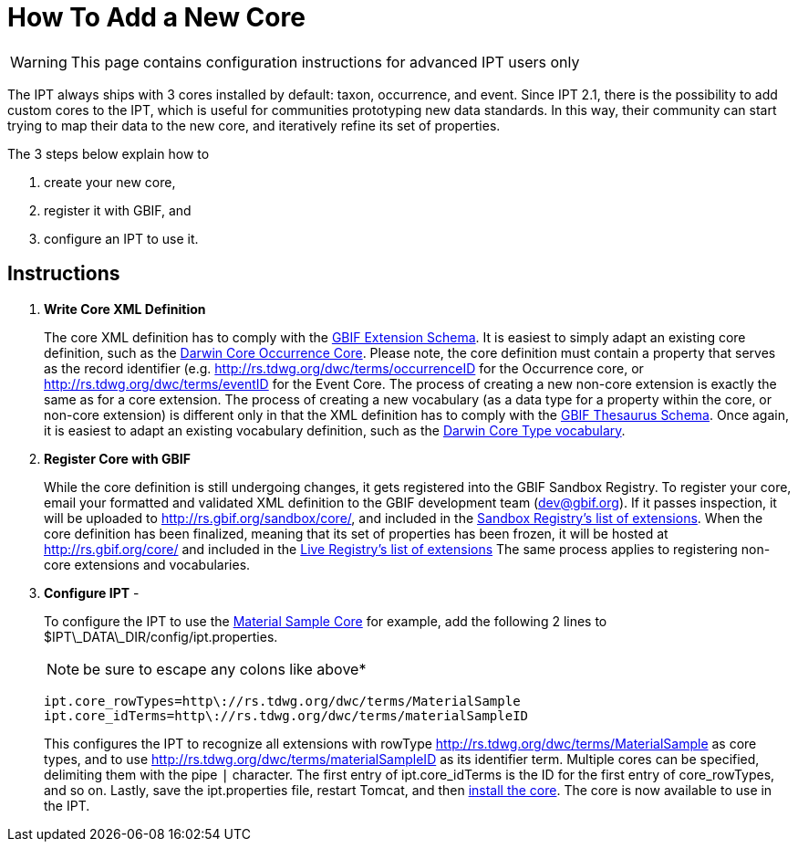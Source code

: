 = How To Add a New Core

WARNING: This page contains configuration instructions for advanced IPT users only

The IPT always ships with 3 cores installed by default: taxon, occurrence, and event. Since IPT 2.1, there is the possibility to add custom cores to the IPT, which is useful for communities prototyping new data standards. In this way, their community can start trying to map their data to the new core, and iteratively refine its set of properties.

The 3 steps below explain how to

. create your new core,
. register it with GBIF, and
. configure an IPT to use it.

== Instructions

. *Write Core XML Definition*
+
The core XML definition has to comply with the http://rs.gbif.org/schema/extension.xsd[GBIF Extension Schema]. It is easiest to simply adapt an existing core definition, such as the http://rs.gbif.org/core/dwc_occurrence.xml[Darwin Core Occurrence Core]. Please note, the core definition must contain a property that serves as the record identifier (e.g. http://rs.tdwg.org/dwc/terms/occurrenceID for the Occurrence core, or http://rs.tdwg.org/dwc/terms/eventID for the Event Core. The process of creating a new non-core extension is exactly the same as for a core extension. The process of creating a new vocabulary (as a data type for a property within the core, or non-core extension) is different only in that the XML definition has to comply with the http://rs.gbif.org/schema/thesaurus.xsd[GBIF Thesaurus Schema]. Once again, it is easiest to adapt an existing vocabulary definition, such as the http://rs.gbif.org/vocabulary/dwc/basis_of_record.xml[Darwin Core Type vocabulary].

. *Register Core with GBIF*
+
While the core definition is still undergoing changes, it gets registered into the GBIF Sandbox Registry. To register your core, email your formatted and validated XML definition to the GBIF development team (dev@gbif.org). If it passes inspection, it will be uploaded to http://rs.gbif.org/sandbox/core/[http://rs.gbif.org/sandbox/core/], and included in the http://gbrdsdev.gbif.org/registry/extensions.json[Sandbox Registry's list of extensions]. When the core definition has been finalized, meaning that its set of properties has been frozen, it will be hosted at http://rs.gbif.org/core/[http://rs.gbif.org/core/] and included in the http://gbrds.gbif.org/registry/extensions.json[Live Registry's list of extensions] The same process applies to registering non-core extensions and vocabularies.

. *Configure IPT* -
+
--
To configure the IPT to use the http://rs.gbif.org/sandbox/core/dwc_material_sample.xml[Material Sample Core] for example, add the following 2 lines to $IPT\_DATA\_DIR/config/ipt.properties.

NOTE: be sure to escape any colons like above*

----
ipt.core_rowTypes=http\://rs.tdwg.org/dwc/terms/MaterialSample
ipt.core_idTerms=http\://rs.tdwg.org/dwc/terms/materialSampleID
----

This configures the IPT to recognize all extensions with rowType http://rs.tdwg.org/dwc/terms/MaterialSample as core types, and to use http://rs.tdwg.org/dwc/terms/materialSampleID as its identifier term. Multiple cores can be specified, delimiting them with the pipe `|` character. The first entry of ipt.core_idTerms is the ID for the first entry of core_rowTypes, and so on. Lastly, save the ipt.properties file, restart Tomcat, and then xref:128-administration#_install_extension[install the core]. The core is now available to use in the IPT.
--

